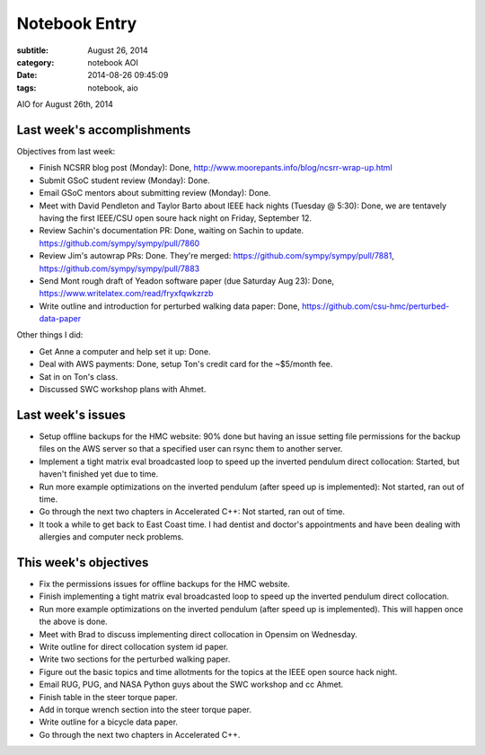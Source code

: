 ==============
Notebook Entry
==============

:subtitle: August 26, 2014
:category: notebook AOI
:date: 2014-08-26 09:45:09
:tags: notebook, aio


AIO for August 26th, 2014



Last week's accomplishments
===========================

Objectives from last week:

- Finish NCSRR blog post (Monday): Done, http://www.moorepants.info/blog/ncsrr-wrap-up.html
- Submit GSoC student review (Monday): Done.
- Email GSoC mentors about submitting review (Monday): Done.
- Meet with David Pendleton and Taylor Barto about IEEE hack nights (Tuesday @
  5:30): Done, we are tentavely having the first IEEE/CSU open soure hack night
  on Friday, September 12.
- Review Sachin's documentation PR: Done, waiting on Sachin to update.
  https://github.com/sympy/sympy/pull/7860
- Review Jim's autowrap PRs: Done. They're merged:
  https://github.com/sympy/sympy/pull/7881,
  https://github.com/sympy/sympy/pull/7883
- Send Mont rough draft of Yeadon software paper (due Saturday Aug 23): Done,
  https://www.writelatex.com/read/fryxfqwkzrzb
- Write outline and introduction for perturbed walking data paper: Done,
  https://github.com/csu-hmc/perturbed-data-paper

Other things I did:

- Get Anne a computer and help set it up: Done.
- Deal with AWS payments: Done, setup Ton's credit card for the ~$5/month fee.
- Sat in on Ton's class.
- Discussed SWC workshop plans with Ahmet.

Last week's issues
==================

- Setup offline backups for the HMC website: 90% done but having an issue
  setting file permissions for the backup files on the AWS server so that a
  specified user can rsync them to another server.
- Implement a tight matrix eval broadcasted loop to speed up the inverted
  pendulum direct collocation: Started, but haven't finished yet due to time.
- Run more example optimizations on the inverted pendulum (after speed up is
  implemented): Not started, ran out of time.
- Go through the next two chapters in Accelerated C++: Not started, ran out of
  time.
- It took a while to get back to East Coast time. I had dentist and doctor's
  appointments and have been dealing with allergies and computer neck problems.

This week's objectives
======================

- Fix the permissions issues for offline backups for the HMC website.
- Finish implementing a tight matrix eval broadcasted loop to speed up the
  inverted pendulum direct collocation.
- Run more example optimizations on the inverted pendulum (after speed up is
  implemented). This will happen once the above is done.
- Meet with Brad to discuss implementing direct collocation in Opensim on
  Wednesday.
- Write outline for direct collocation system id paper.
- Write two sections for the perturbed walking paper.
- Figure out the basic topics and time allotments for the topics at the IEEE
  open source hack night.
- Email RUG, PUG, and NASA Python guys about the SWC workshop and cc Ahmet.
- Finish table in the steer torque paper.
- Add in torque wrench section into the steer torque paper.
- Write outline for a bicycle data paper.
- Go through the next two chapters in Accelerated C++.
